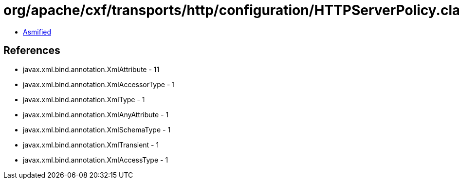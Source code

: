 = org/apache/cxf/transports/http/configuration/HTTPServerPolicy.class

 - link:HTTPServerPolicy-asmified.java[Asmified]

== References

 - javax.xml.bind.annotation.XmlAttribute - 11
 - javax.xml.bind.annotation.XmlAccessorType - 1
 - javax.xml.bind.annotation.XmlType - 1
 - javax.xml.bind.annotation.XmlAnyAttribute - 1
 - javax.xml.bind.annotation.XmlSchemaType - 1
 - javax.xml.bind.annotation.XmlTransient - 1
 - javax.xml.bind.annotation.XmlAccessType - 1
